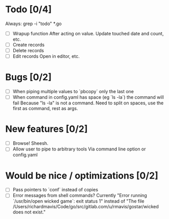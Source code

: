 * Todo [0/4]
  Always: grep -i "todo" *.go
  - [ ] Wrapup function
    After acting on value.
    Update touched date and count, etc.
  - [ ] Create records
  - [ ] Delete records
  - [ ] Edit records
    Open in editor, etc.



* Bugs [0/2]
  - [ ] When piping multiple values to `pbcopy` only the last one
  - [ ] When command in config.yaml has space (eg `ls -la`) the command will fail
    Because "ls -la" is not a command.
    Need to split on spaces, use the first as command, rest as args.



* New features [0/2]
  - [ ] Browse! Sheesh.
  - [ ] Allow user to pipe to arbitrary tools
    Via command line option or config.yaml



* Would be nice / optimizations [0/2]
  - [ ] Pass pointers to `conf` instead of copies
  - [ ] Error messages from shell commands?
    Currently "Error running `/usr/bin/open wicked game`: exit status 1" instead of "The file /Users/richardmavis/Code/go/src/gitlab.com/u/rmavis/gostar/wicked does not exist."
